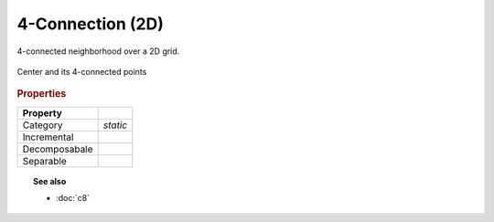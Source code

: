 4-Connection (2D)
#################

4-connected neighborhood over a 2D grid.


.. figure:: /figures/core/c4.svg
    :alt: 4-connected
    :align: center

    Center and its 4-connected points


.. cpp:class:: c4_t

.. cpp:var:: constexpr c4_t c4

.. rubric:: Properties


+---------------+----------+
|   Property    |          |
+===============+==========+
| Category      | *static* |
+---------------+----------+
| Incremental   |          |
+---------------+----------+
| Decomposabale |          |
+---------------+----------+
| Separable     |          |
+---------------+----------+


.. topic:: See also

    * :doc:`c8`
